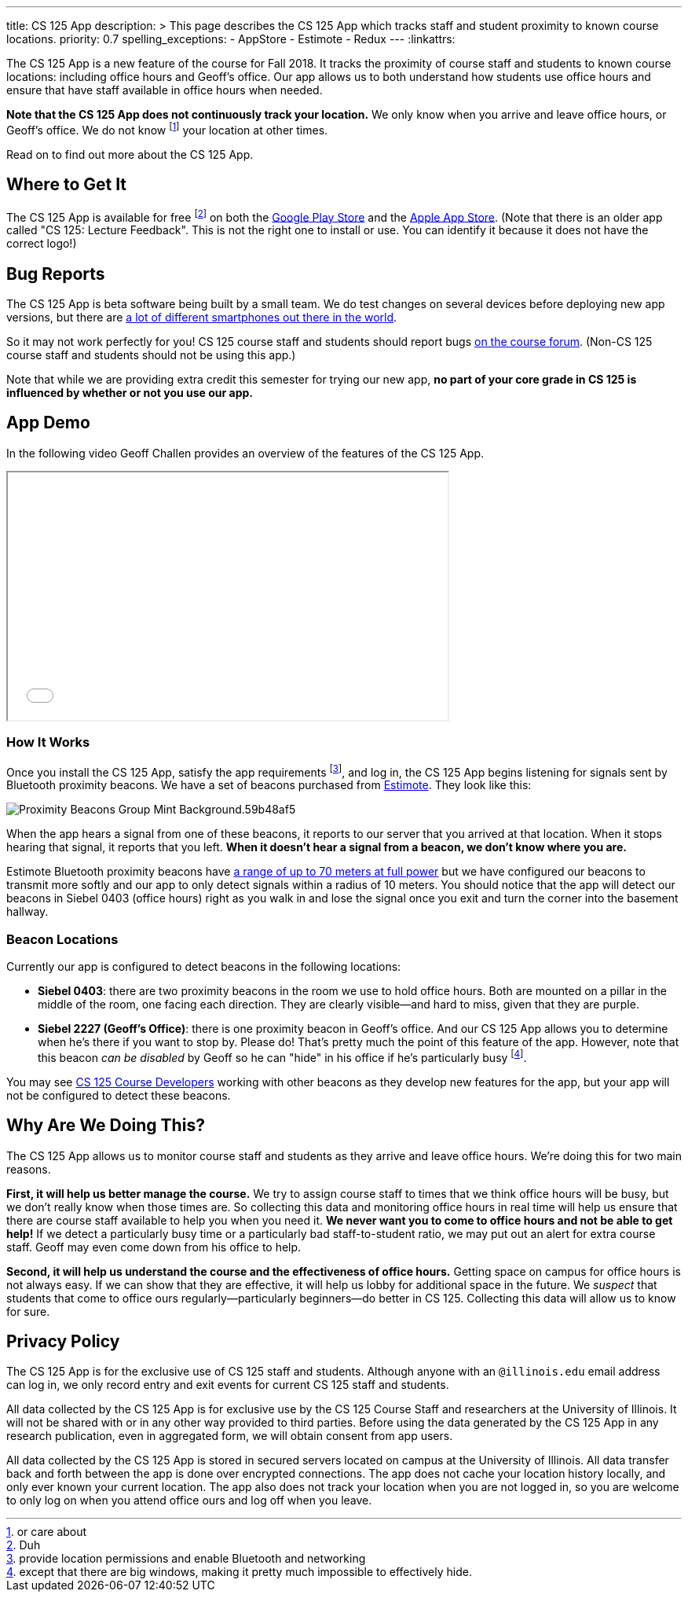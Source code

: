 ---
title: CS 125 App
description: >
  This page describes the CS 125 App which tracks staff and student proximity to
  known course locations.
priority: 0.7
spelling_exceptions:
  - AppStore
  - Estimote
  - Redux
---
:linkattrs:

[.lead]
//
The CS 125 App is a new feature of the course for Fall 2018.
//
It tracks the proximity of course staff and students to known course locations:
including office hours and Geoff's office.
//
Our app allows us to both understand how students use office hours and ensure
that have staff available in office hours when needed.

**Note that the CS 125 App does not continuously track your location.**
//
We only know when you arrive and leave office hours, or Geoff's office.
//
We do not know footnote:[or care about] your location at other times.

Read on to find out more about the CS 125 App.

[[stores]]
== Where to Get It

The CS 125 App is available for free footnote:[Duh] on both the
//
https://play.google.com/store/apps/details?id=edu.illinois.cs.cs125.app[Google
Play Store]
//
and the
//
https://itunes.apple.com/us/app/cs-125/id1425642647[Apple App Store].
//
(Note that there is an older app called "CS 125: Lecture Feedback". This is not
the right one to install or use. You can identify it because it does not have
the correct logo!)

[[bugs]]
== Bug Reports

The CS 125 App is beta software being built by a small team.
//
We do test changes on several devices before deploying new app versions, but
there are
//
https://qz.com/472767/there-are-now-more-than-24000-different-android-devices/[a
lot of different smartphones out there in the world].

So it may not work perfectly for you!
//
CS 125 course staff and students should report bugs
//
https://cs125-forum.cs.illinois.edu/c/bug-reports/cs-125-app-problems[on the
course forum].
//
(Non-CS 125 course staff and students should not be using this app.)

Note that while we are providing extra credit this semester for trying our new
app, *no part of your core grade in CS 125 is influenced by whether or not you
use our app.*

[[demo]]
== App Demo

In the following video Geoff Challen provides an overview of the features of the
CS 125 App.

++++
<div class="row justify-content-center mt-3 mb-3">
  <div class="col-12 col-lg-8">
    <div class="embed-responsive embed-responsive-4by3">
      <iframe class="embed-responsive-item" width="560" height="315" src="//www.youtube.com/embed/S_qAzpL2l2s" allowfullscreen></iframe>
    </div>
  </div>
</div>
++++

[[how]]
=== How It Works

Once you install the CS 125 App, satisfy the app requirements footnote:[provide
location permissions and enable Bluetooth and networking], and log in, the CS
125 App begins listening for signals sent by Bluetooth proximity beacons.
//
We have a set of beacons purchased from https://estimote.com/[Estimote].
//
They look like this:

image::https://estimote.com/assets/gfx/press/product/Proximity-Beacons-Group-Mint-Background.59b48af5.png[role='img-fluid']

When the app hears a signal from one of these beacons, it reports to our server
that you arrived at that location.
//
When it stops hearing that signal, it reports that you left.
//
**When it doesn't hear a signal from a beacon, we don't know where you are.**

Estimote Bluetooth proximity beacons have
//
https://community.estimote.com/hc/en-us/articles/201636913-What-are-Broadcasting-Power-RSSI-and-other-characteristics-of-a-beacon-s-signal-[a
range of up to 70 meters at full power]
//
but we have configured our beacons to transmit more softly and our app to only
detect signals within a radius of 10 meters.
//
You should notice that the app will detect our beacons in Siebel 0403 (office
hours) right as you walk in and lose the signal once you exit and turn the
corner into the basement hallway.

[[locations]]
=== Beacon Locations

Currently our app is configured to detect beacons in the following locations:

* *Siebel 0403*: there are two proximity beacons in the room we use to hold
office hours.
//
Both are mounted on a pillar in the middle of the room, one facing each
direction.
//
They are clearly visible&mdash;and hard to miss, given that they are purple.
//
* *Siebel 2227 (Geoff's Office)*: there is one proximity beacon in Geoff's
office.
//
And our CS 125 App allows you to determine when he's there if you want to stop
by.
//
Please do!
//
That's pretty much the point of this feature of the app.
//
However, note that this beacon _can be disabled_ by Geoff so he can "hide" in
his office if he's particularly busy footnote:[except that there are big
windows, making it pretty much impossible to effectively hide.].

You may see http://localhost:8125/info/people/#developers[CS 125 Course
Developers] working with other beacons as they develop new features for the app,
but your app will not be configured to detect these beacons.

[[why]]
== Why Are We Doing This?

The CS 125 App allows us to monitor course staff and students as they arrive and
leave office hours.
//
We're doing this for two main reasons.

**First, it will help us better manage the course.**
//
We try to assign course staff to times that we think office hours will be busy,
but we don't really know when those times are.
//
So collecting this data and monitoring office hours in real time will help us
ensure that there are course staff available to help you when you need it.
//
**We never want you to come to office hours and not be able to get help!**
//
If we detect a particularly busy time or a particularly bad staff-to-student
ratio, we may put out an alert for extra course staff.
//
Geoff may even come down from his office to help.

**Second, it will help us understand the course and the effectiveness of office
hours.**
//
Getting space on campus for office hours is not always easy.
//
If we can show that they are effective, it will help us lobby for additional
space in the future.
//
We _suspect_ that students that come to office ours regularly&mdash;particularly
beginners&mdash;do better in CS 125.
//
Collecting this data will allow us to know for sure.

[[privacy]]
== Privacy Policy

The CS 125 App is for the exclusive use of CS 125 staff and students.
//
Although anyone with an `@illinois.edu` email address can log in, we only record
entry and exit events for current CS 125 staff and students.

All data collected by the CS 125 App is for exclusive use by the CS 125 Course
Staff and researchers at the University of Illinois.
//
It will not be shared with or in any other way provided to third parties.
//
Before using the data generated by the CS 125 App in any research publication,
even in aggregated form, we will obtain consent from app users.

All data collected by the CS 125 App is stored in secured servers located on
campus at the University of Illinois.
//
All data transfer back and forth between the app is done over encrypted
connections.
//
The app does not cache your location history locally, and only ever known your
current location.
//
The app also does not track your location when you are not logged in, so you are
welcome to only log on when you attend office ours and log off when you leave.


// vim: ts=2:sw=2:et:ft=asciidoc
